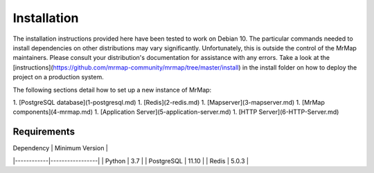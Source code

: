 .. _installation:

Installation
############

The installation instructions provided here have been tested to work on Debian 10. The particular commands needed to install dependencies on other distributions may vary significantly. Unfortunately, this is outside the control of the MrMap maintainers. Please consult your distribution's documentation for assistance with any errors.
Take a look at the [instructions](https://github.com/mrmap-community/mrmap/tree/master/install) in the install folder on how to deploy the project on a production system.

The following sections detail how to set up a new instance of MrMap:

1. [PostgreSQL database](1-postgresql.md)
1. [Redis](2-redis.md)
1. [Mapserver](3-mapserver.md)
1. [MrMap components](4-mrmap.md)
1. [Application Server](5-application-server.md)
1. [HTTP Server](6-HTTP-Server.md)


Requirements
************

| Dependency | Minimum Version |
|------------|-----------------|
| Python     | 3.7             |
| PostgreSQL | 11.10           |
| Redis      | 5.0.3           |

